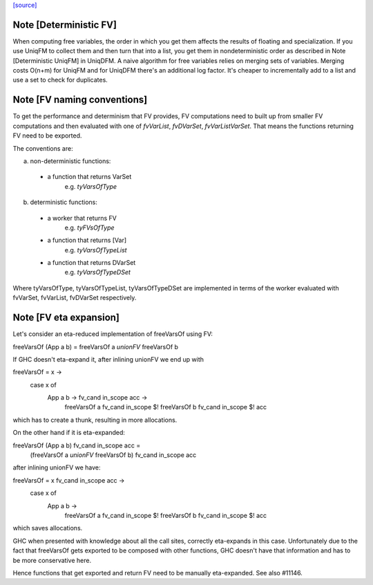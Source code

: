 `[source] <https://gitlab.haskell.org/ghc/ghc/tree/master/compiler/utils/FV.hs>`_

Note [Deterministic FV]
~~~~~~~~~~~~~~~~~~~~~~~
When computing free variables, the order in which you get them affects
the results of floating and specialization. If you use UniqFM to collect
them and then turn that into a list, you get them in nondeterministic
order as described in Note [Deterministic UniqFM] in UniqDFM.
A naive algorithm for free variables relies on merging sets of variables.
Merging costs O(n+m) for UniqFM and for UniqDFM there's an additional log
factor. It's cheaper to incrementally add to a list and use a set to check
for duplicates.


Note [FV naming conventions]
~~~~~~~~~~~~~~~~~~~~~~~~~~~~
To get the performance and determinism that FV provides, FV computations
need to built up from smaller FV computations and then evaluated with
one of `fvVarList`, `fvDVarSet`, `fvVarListVarSet`. That means the functions
returning FV need to be exported.

The conventions are:

a) non-deterministic functions:
  * a function that returns VarSet
      e.g. `tyVarsOfType`
b) deterministic functions:
  * a worker that returns FV
      e.g. `tyFVsOfType`
  * a function that returns [Var]
      e.g. `tyVarsOfTypeList`
  * a function that returns DVarSet
      e.g. `tyVarsOfTypeDSet`

Where tyVarsOfType, tyVarsOfTypeList, tyVarsOfTypeDSet are implemented
in terms of the worker evaluated with fvVarSet, fvVarList, fvDVarSet
respectively.


Note [FV eta expansion]
~~~~~~~~~~~~~~~~~~~~~~~
Let's consider an eta-reduced implementation of freeVarsOf using FV:

freeVarsOf (App a b) = freeVarsOf a `unionFV` freeVarsOf b

If GHC doesn't eta-expand it, after inlining unionFV we end up with

freeVarsOf = \x ->
  case x of
    App a b -> \fv_cand in_scope acc ->
      freeVarsOf a fv_cand in_scope $! freeVarsOf b fv_cand in_scope $! acc

which has to create a thunk, resulting in more allocations.

On the other hand if it is eta-expanded:

freeVarsOf (App a b) fv_cand in_scope acc =
  (freeVarsOf a `unionFV` freeVarsOf b) fv_cand in_scope acc

after inlining unionFV we have:

freeVarsOf = \x fv_cand in_scope acc ->
  case x of
    App a b ->
      freeVarsOf a fv_cand in_scope $! freeVarsOf b fv_cand in_scope $! acc

which saves allocations.

GHC when presented with knowledge about all the call sites, correctly
eta-expands in this case. Unfortunately due to the fact that freeVarsOf gets
exported to be composed with other functions, GHC doesn't have that
information and has to be more conservative here.

Hence functions that get exported and return FV need to be manually
eta-expanded. See also #11146.

